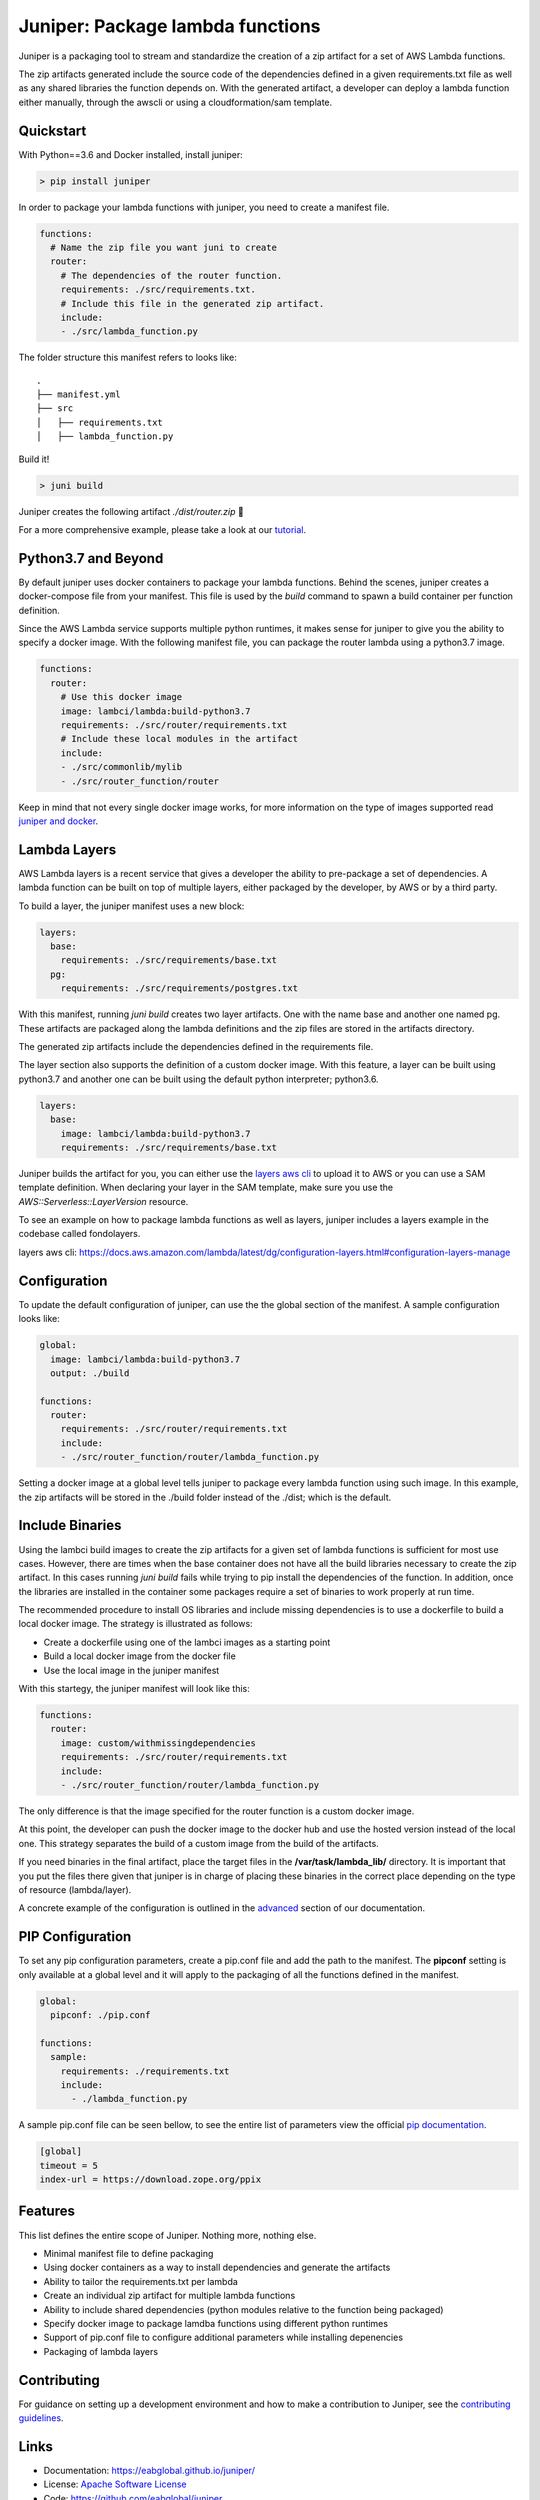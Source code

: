 Juniper: Package lambda functions
=================================

|circle| |pypi version| |apache license|

Juniper is a packaging tool to stream and standardize the creation of a zip
artifact for a set of AWS Lambda functions.

The zip artifacts generated include the source code of the dependencies defined
in a given requirements.txt file as well as any shared libraries the function
depends on. With the generated artifact, a developer can deploy a lambda function
either manually, through the awscli or using a cloudformation/sam template.

Quickstart
**********

With Python==3.6 and Docker installed, install juniper:

.. code-block:: text

    > pip install juniper

In order to package your lambda functions with juniper, you need to create a
manifest file.

.. code-block:: yaml

    functions:
      # Name the zip file you want juni to create
      router:
        # The dependencies of the router function.
        requirements: ./src/requirements.txt.
        # Include this file in the generated zip artifact.
        include:
        - ./src/lambda_function.py

The folder structure this manifest refers to looks like:

::

    .
    ├── manifest.yml
    ├── src
    │   ├── requirements.txt
    │   ├── lambda_function.py

Build it!

.. code-block:: text

    > juni build

Juniper creates the following artifact `./dist/router.zip`  🎉

For a more comprehensive example, please take a look at our `tutorial`_.

.. _`tutorial`: https://eabglobal.github.io/juniper/tutorial.html


Python3.7 and Beyond
********************
By default juniper uses docker containers to package your lambda functions. Behind
the scenes, juniper creates a docker-compose file from your manifest. This file is
used by the `build` command to spawn a build container per function definition.

Since the AWS Lambda service supports multiple python runtimes, it makes sense for
juniper to give you the ability to specify a docker image. With the following
manifest file, you can package the router lambda using a python3.7 image.

.. code-block:: yaml

    functions:
      router:
        # Use this docker image
        image: lambci/lambda:build-python3.7
        requirements: ./src/router/requirements.txt
        # Include these local modules in the artifact
        include:
        - ./src/commonlib/mylib
        - ./src/router_function/router

Keep in mind that not every single docker image works, for more information on
the type of images supported read `juniper and docker`_.

.. _`juniper and docker`: https://eabglobal.github.io/juniper/features.html


Lambda Layers
*************
AWS Lambda layers is a recent service that gives a developer the ability to
pre-package a set of dependencies. A lambda function can be built on top of multiple
layers, either packaged by the developer, by AWS or by a third party.

To build a layer, the juniper manifest uses a new block:

.. code-block:: yaml

  layers:
    base:
      requirements: ./src/requirements/base.txt
    pg:
      requirements: ./src/requirements/postgres.txt

With this manifest, running *juni build* creates two layer artifacts. One with the
name base and another one named pg. These artifacts are packaged along the
lambda definitions and the zip files are stored in the artifacts directory.

The generated zip artifacts include the dependencies defined in the requirements file.

The layer section also supports the definition of a custom docker image. With this
feature, a layer can be built using python3.7 and another one can be built using the
default python interpreter; python3.6.

.. code-block:: yaml

  layers:
    base:
      image: lambci/lambda:build-python3.7
      requirements: ./src/requirements/base.txt

Juniper builds the artifact for you, you can either use the `layers aws cli`_ to
upload it to AWS or you can use a SAM template definition. When declaring your
layer in the SAM template, make sure you use the `AWS::Serverless::LayerVersion`
resource.

To see an example on how to package lambda functions as well as layers, juniper includes
a layers example in the codebase called fondolayers.

_`layers aws cli`: https://docs.aws.amazon.com/lambda/latest/dg/configuration-layers.html#configuration-layers-manage

Configuration
*************
To update the default configuration of juniper, can use the the global section
of the manifest. A sample configuration looks like:

.. code-block:: yaml

    global:
      image: lambci/lambda:build-python3.7
      output: ./build

    functions:
      router:
        requirements: ./src/router/requirements.txt
        include:
        - ./src/router_function/router/lambda_function.py

Setting a docker image at a global level tells juniper to package every
lambda function using such image. In this example, the zip artifacts will be stored in
the ./build folder instead of the ./dist; which is the default.

Include Binaries
****************
Using the lambci build images to create the zip artifacts for a given set of lambda
functions is sufficient for most use cases. However, there are times when the base container
does not have all the build libraries necessary to create the zip artifact. In this cases
running `juni build` fails while trying to pip install the dependencies of the function.
In addition, once the libraries are installed in the container some packages require a set of
binaries to work properly at run time.

The recommended procedure to install OS libraries and include missing dependencies
is to use a dockerfile to build a local docker image. The strategy is illustrated as follows:

* Create a dockerfile using one of the lambci images as a starting point
* Build a local docker image from the docker file
* Use the local image in the juniper manifest

With this startegy, the juniper manifest will look like this:

.. code-block:: yaml

    functions:
      router:
        image: custom/withmissingdependencies
        requirements: ./src/router/requirements.txt
        include:
        - ./src/router_function/router/lambda_function.py

The only difference is that the image specified for the router function is a custom
docker image.

At this point, the developer can push the docker image to the docker hub and use
the hosted version instead of the local one. This strategy separates the build of
a custom image from the build of the artifacts.

If you need binaries in the final artifact, place the target files in the **/var/task/lambda_lib/**
directory. It is important that you put the files there given that juniper is in
charge of placing these binaries in the correct place depending on the type of
resource (lambda/layer).

A concrete example of the configuration is outlined in the `advanced`_ section
of our documentation.

.. _`advanced`: https://eabglobal.github.io/juniper/advanced.html


PIP Configuration
*****************
To set any pip configuration parameters, create a pip.conf file and add the path
to the manifest. The **pipconf** setting is only available at a global level and
it will apply to the packaging of all the functions defined in the manifest.

.. code-block:: yaml

  global:
    pipconf: ./pip.conf

  functions:
    sample:
      requirements: ./requirements.txt
      include:
        - ./lambda_function.py

A sample pip.conf file can be seen bellow, to see the entire list of parameters
view the official `pip documentation`_.

.. code-block:: yaml

  [global]
  timeout = 5
  index-url = https://download.zope.org/ppix

.. _`pip documentation`: https://pip.pypa.io/en/stable/user_guide/#config-file

Features
********

This list defines the entire scope of Juniper. Nothing more, nothing else.

* Minimal manifest file to define packaging
* Using docker containers as a way to install dependencies and generate the artifacts
* Ability to tailor the requirements.txt per lambda
* Create an individual zip artifact for multiple lambda functions
* Ability to include shared dependencies (python modules relative to the function
  being packaged)
* Specify docker image to package lamdba functions using different python runtimes
* Support of pip.conf file to configure additional parameters while installing
  depenencies
* Packaging of lambda layers

Contributing
************

For guidance on setting up a development environment and how to make a
contribution to Juniper, see the `contributing guidelines`_.

.. _contributing guidelines: https://github.com/eabglobal/juniper/blob/master/CONTRIBUTING.rst

Links
*****

* Documentation: https://eabglobal.github.io/juniper/
* License: `Apache Software License`_

* Code: https://github.com/eabglobal/juniper
* Issue tracker: https://github.com/eabglobal/juniper/issues
* Test status:

  * Linux, Mac: https://circleci.com/gh/eabglobal/juniper

.. _Apache Software License: https://github.com/eabglobal/juniper/blob/master/LICENSE


.. |circle| image:: https://circleci.com/gh/eabglobal/juniper/tree/master.svg?style=shield
    :target: https://circleci.com/gh/eabglobal/juniper/tree/master

.. |pypi version| image:: https://img.shields.io/pypi/v/juniper.svg
    :target: https://pypi.org/project/juniper/

.. |apache license| image:: https://img.shields.io/github/license/eabglobal/juniper.svg
    :target: https://github.com/eabglobal/juniper/blob/master/LICENSE

